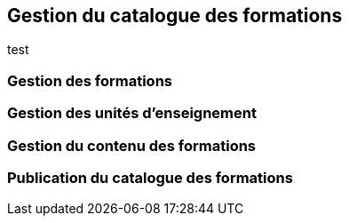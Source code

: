 == Gestion du catalogue des formations

test

=== Gestion des formations

=== Gestion des unités d'enseignement

=== Gestion du contenu des formations

=== Publication du catalogue des formations

